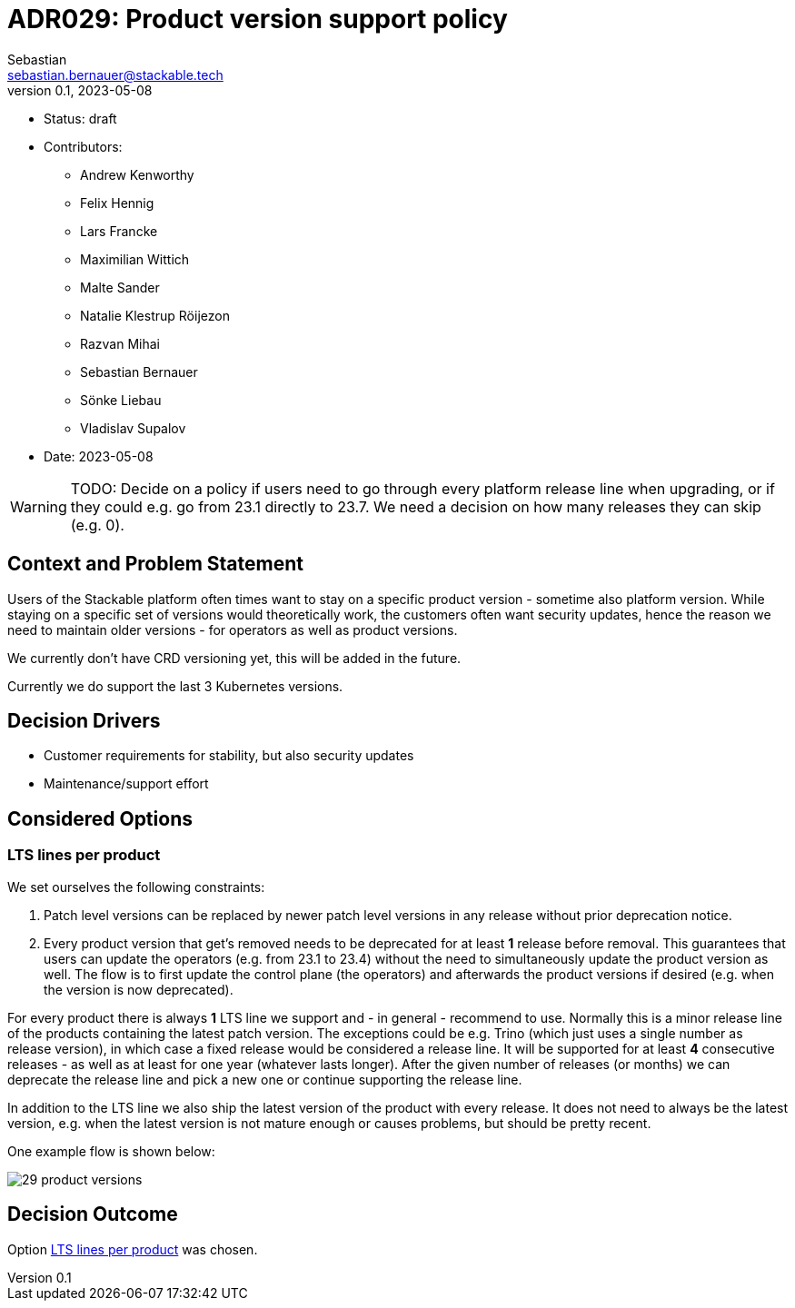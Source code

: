 = ADR029: Product version support policy
Sebastian <sebastian.bernauer@stackable.tech>
v0.1, 2023-05-08
:status: draft

* Status: {status}
* Contributors:
** Andrew Kenworthy
** Felix Hennig
** Lars Francke
** Maximilian Wittich
** Malte Sander
** Natalie Klestrup Röijezon
** Razvan Mihai
** Sebastian Bernauer
** Sönke Liebau
** Vladislav Supalov
* Date: 2023-05-08

WARNING: TODO: Decide on a policy if users need to go through every platform release line when upgrading, or if they could e.g. go from 23.1 directly to 23.7. We need a decision on how many releases they can skip (e.g. 0).

== Context and Problem Statement

// Describe the context and problem statement, e.g., in free form using two to three sentences. You may want to articulate the problem in form of a question.

Users of the Stackable platform often times want to stay on a specific product version - sometime also platform version.
While staying on a specific set of versions would theoretically work, the customers often want security updates, hence the reason we need to maintain older versions - for operators as well as product versions.

We currently don't have CRD versioning yet, this will be added in the future.

Currently we do support the last 3 Kubernetes versions.

== Decision Drivers

* Customer requirements for stability, but also security updates
* Maintenance/support effort

== Considered Options



=== LTS lines per product
We set ourselves the following constraints:

1. Patch level versions can be replaced by newer patch level versions in any release without prior deprecation notice.
2. Every product version that get's removed needs to be deprecated for at least *1* release before removal.
This guarantees that users can update the operators (e.g. from 23.1 to 23.4) without the need to simultaneously update the product version as well.
The flow is to first update the control plane (the operators) and afterwards the product versions if desired (e.g. when the version is now deprecated).

For every product there is always *1* LTS line we support and - in general - recommend to use.
Normally this is a minor release line of the products containing the latest patch version.
The exceptions could be e.g. Trino (which just uses a single number as release version), in which case a fixed release would be considered a release line.
It will be supported for at least *4* consecutive releases - as well as at least for one year (whatever lasts longer).
After the given number of releases (or months) we can deprecate the release line and pick a new one or continue supporting the release line.

In addition to the LTS line we also ship the latest version of the product with every release.
It does not need to always be the latest version, e.g. when the latest version is not mature enough or causes problems, but should be pretty recent.

One example flow is shown below:

image::adr/29-product-versions.png[]

== Decision Outcome

Option <<LTS lines per product>> was chosen.
